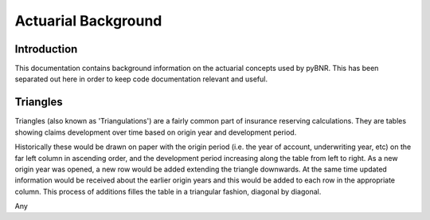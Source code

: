 Actuarial Background
====================

Introduction
------------
This documentation contains background information on the actuarial concepts used by pyBNR. This has been separated out here in order to keep code documentation relevant and useful.

.. _triangles-background:

Triangles
---------

Triangles (also known as 'Triangulations') are a fairly common part of insurance reserving calculations.
They are tables showing claims development over time based on origin year and development period.

Historically these would be drawn on paper with the origin period (i.e. the year of account, underwriting year, etc) on the far left column in ascending order, and the development period increasing along the table from left to right. 
As a new origin year was opened, a new row would be added extending the triangle downwards. 
At the same time updated information would be received about the earlier origin years and this would be added to each row in the appropriate column.
This process of additions filles the table in a triangular fashion, diagonal by diagonal.

Any 

